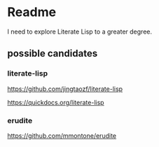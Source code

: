 * Readme

I need to explore Literate Lisp to a greater degree.

** possible candidates

*** literate-lisp
https://github.com/jingtaozf/literate-lisp

https://quickdocs.org/literate-lisp

*** erudite
https://github.com/mmontone/erudite
